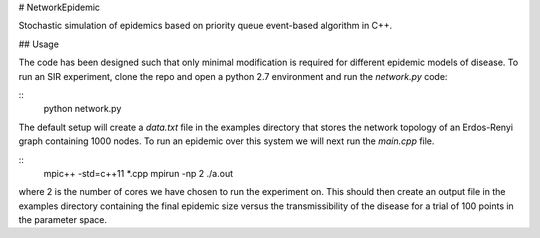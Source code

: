# NetworkEpidemic

Stochastic simulation of epidemics based on priority queue event-based algorithm in C++. 

## Usage

The code has been designed such that only minimal modification is required for different epidemic models of disease. To run an SIR experiment, clone the repo and open a python 2.7 environment and run the `network.py` code:

:: 
  python network.py
 
The default setup will create a `data.txt` file in the examples directory that stores the network topology of an Erdos-Renyi graph containing 1000 nodes. To run an epidemic over this system we will next run the `main.cpp` file. 

:: 
  mpic++ -std=c++11 *.cpp
  mpirun -np 2 ./a.out
  
where 2 is the number of cores we have chosen to run the experiment on. This should then create an output file in the examples directory containing the final epidemic size versus the transmissibility of the disease for a trial of 100 points in the parameter space.


